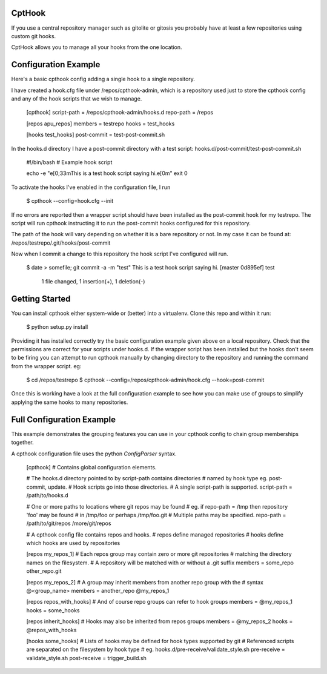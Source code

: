 CptHook
=======

If you use a central repository manager such as gitolite or gitosis you
probably have at least a few repositories using custom git hooks.

CptHook allows you to manage all your hooks from the one location.

Configuration Example
=====================

Here's a basic cpthook config adding a single hook to a single repository.

I have created a hook.cfg file under /repos/cpthook-admin,
which is a repository used just to store the cpthook config and any of
the hook scripts that we wish to manage.

    [cpthook]
    script-path = /repos/cpthook-admin/hooks.d
    repo-path = /repos

    [repos apu_repos]
    members = testrepo
    hooks = test_hooks

    [hooks test_hooks]
    post-commit = test-post-commit.sh

In the hooks.d directory I have a post-commit directory with a test
script: hooks.d/post-commit/test-post-commit.sh

    #!/bin/bash
    # Example hook script

    echo -e "\e[0;33mThis is a test hook script saying hi.\e[0m"
    exit 0

To activate the hooks I've enabled in the configuration file, I run

    $ cpthook --config=hook.cfg --init

If no errors are reported then a wrapper script should have been
installed as the post-commit hook for my testrepo.  The script will
run cpthook instructing it to run the post-commit hooks configured for
this repository.  

The path of the hook will vary depending on whether it is a bare
repository or not. In my case it can be found at:
/repos/testrepo/.git/hooks/post-commit

Now when I commit a change to this repository the hook script I've
configured will run.

    $ date > somefile; git commit -a -m "test"
    This is a test hook script saying hi.
    [master 0d895ef] test
     1 file changed, 1 insertion(+), 1 deletion(-)

Getting Started
===============

You can install cpthook either system-wide or (better) into a
virtualenv. Clone this repo and within it run:

    $ python setup.py install

Providing it has installed correctly try the basic configuration example
given above on a local repository. Check that the permissions are
correct for your scripts under hooks.d. If the wrapper script has been
installed but the hooks don't seem to be firing you can attempt to run
cpthook manually by changing directory to the repository and running the
command from the wrapper script. eg:

    $ cd /repos/testrepo
    $ cpthook --config=/repos/cpthook-admin/hook.cfg --hook=post-commit

Once this is working have a look at the full configuration example to
see how you can make use of groups to simplify applying the same hooks
to many repositories.

Full Configuration Example
==========================

This example demonstrates the grouping features you can use in your
cpthook config to chain group memberships together.

A cpthook configuration file uses the python `ConfigParser` syntax.

    [cpthook]
    # Contains global configuration elements.

    # The hooks.d directory pointed to by script-path contains directories
    # named by hook type  eg. post-commit, update.
    # Hook scripts go into those directories.
    # A single script-path is supported.
    script-path = /path/to/hooks.d

    # One or more paths to locations where git repos may be found
    # eg. if repo-path = /tmp then repository 'foo' may be found
    # in /tmp/foo or perhaps /tmp/foo.git
    # Multiple paths may be specified.
    repo-path = /path/to/git/repos /more/git/repos
    
    # A cpthook config file contains repos and hooks.
    # repos define managed repositories
    # hooks define which hooks are used by repositories
    
    [repos my_repos_1]
    # Each repos group may contain zero or more git repositories
    # matching the directory names on the filesystem.
    # A repository will be matched with or without a .git suffix
    members = some_repo other_repo.git
    
    [repos my_repos_2]
    # A group may inherit members from another repo group with the
    # syntax @<group_name>
    members = another_repo @my_repos_1
    
    [repos repos_with_hooks]
    # And of course repo groups can refer to hook groups
    members = @my_repos_1
    hooks = some_hooks
    
    [repos inherit_hooks]
    # Hooks may also be inherited from repos groups
    members = @my_repos_2
    hooks = @repos_with_hooks
    
    [hooks some_hooks]
    # Lists of hooks may be defined for hook types supported by git
    # Referenced scripts are separated on the filesystem by hook type
    # eg. hooks.d/pre-receive/validate_style.sh
    pre-receive = validate_style.sh
    post-receive = trigger_build.sh
